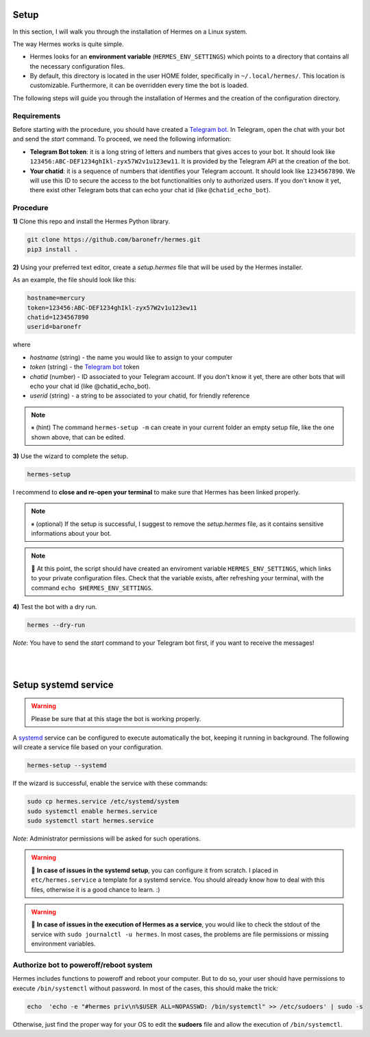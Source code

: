 Setup
#####

In this section, I will walk you through the installation of Hermes on a Linux system.

The way Hermes works is quite simple.

* Hermes looks for an **environment variable** (``HERMES_ENV_SETTINGS``) which points to a directory that contains all the necessary configuration files.
* By default, this directory is located in the user HOME folder, specifically in ``~/.local/hermes/``. This location is customizable. Furthermore, it can be overridden every time the bot is loaded.

The following steps will guide you through the installation of Hermes and the creation of the configuration directory.


Requirements
------------

Before starting with the procedure, you should have created a `Telegram bot <https://core.telegram.org/bots/api#authorizing-your-bot>`_. In Telegram, open the chat with your bot and send the `\start` command. To proceed, we need the following information:

* **Telegram Bot token**: it is a long string of letters and numbers that gives acces to your bot. It should look like ``123456:ABC-DEF1234ghIkl-zyx57W2v1u123ew11``. It is provided by the Telegram API at the creation of the bot. 
* **Your chatid**: it is a sequence of numbers that identifies your Telegram account. It should look like ``1234567890``. We will use this ID to secure the access to the bot functionalities only to authorized users. If you don't know it yet, there exist other Telegram bots that can echo your chat id (like ``@chatid_echo_bot``).


Procedure
---------

**1)** Clone this repo and install the Hermes Python library.

.. code-block:: bash

    git clone https://github.com/baronefr/hermes.git
    pip3 install .


**2)** Using your preferred text editor, create a `setup.hermes` file that will be used by the Hermes installer. 

As an example, the file should look like this:

.. code-block:: python

    hostname=mercury
    token=123456:ABC-DEF1234ghIkl-zyx57W2v1u123ew11
    chatid=1234567890
    userid=baronefr

where

- `hostname` (string) - the name you would like to assign to your computer
- `token` (string) - the `Telegram bot <https://core.telegram.org/bots/api#authorizing-your-bot>`_ token
- `chatid` (number) - ID associated to your Telegram account. If you don't know it yet, there are other bots that will echo your chat id (like @chatid\_echo\_bot).
- `userid` (string) - a string to be associated to your chatid, for friendly reference

.. note::
    ⏸ (hint) The command ``hermes-setup -m`` can create in your current folder an empty setup file, like the one shown above, that can be edited.



**3)** Use the wizard to complete the setup.

.. code-block:: bash
    
    hermes-setup

I recommend to **close and re-open your terminal** to make sure that Hermes has been linked properly.

.. note::
    ⏸ (optional) If the setup is successful, I suggest to remove the `setup.hermes` file, as it contains sensitive informations about your bot.

.. note::
    🔆 At this point, the script should have created an enviroment variable ``HERMES_ENV_SETTINGS``, which links to your private configuration files. Check that the variable exists, after refreshing your terminal, with the command ``echo $HERMES_ENV_SETTINGS``.




**4)** Test the bot with a dry run.

.. code-block:: bash

    hermes --dry-run

*Note*: You have to send the `\start` command to your Telegram bot first, if you want to receive the messages!

|
|



.. _systemdsetup:

Setup systemd service
#####################

.. warning::
    Please be sure that at this stage the bot is working properly.

A `systemd <https://wiki.archlinux.org/title/systemd>`_ service can be configured to execute automatically the bot, keeping it running in background. The following will create a service file based on your configuration.

.. code-block:: bash
    
    hermes-setup --systemd


If the wizard is successful, enable the service with these commands:

.. code-block:: bash

    sudo cp hermes.service /etc/systemd/system
    sudo systemctl enable hermes.service
    sudo systemctl start hermes.service

*Note*: Administrator permissions will be asked for such operations.

.. warning::
    🔆 **In case of issues in the systemd setup**, you can configure it from scratch. I placed in ``etc/hermes.service`` a template for a systemd service. You should already know how to deal with this files, otherwise it is a good chance to learn. :)
.. warning::
    🔆 **In case of issues in the execution of Hermes as a service**, you would like to check the stdout of the service with ``sudo journalctl -u hermes``. In most cases, the problems are file permissions or missing environment variables.


Authorize bot to poweroff/reboot system
---------------------------------------

Hermes includes functions to poweroff and reboot your computer. But to do so, your user should have permissions to execute ``/bin/systemctl`` without password. In most of the cases, this should make the trick:

.. code-block:: bash

    echo  'echo -e "#hermes priv\n%$USER ALL=NOPASSWD: /bin/systemctl" >> /etc/sudoers' | sudo -s


Otherwise, just find the proper way for your OS to edit the **sudoers** file and allow the execution of ``/bin/systemctl``.

